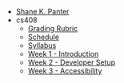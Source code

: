 #+TITLE: 

- [[file:index.org][Shane K. Panter]]
- cs408
  - [[file:cs408/grading-rubric.org][Grading Rubric]]
  - [[file:cs408/schedule.org][Schedule]]
  - [[file:cs408/index.org][Syllabus]]
  - [[file:cs408/week1.org][Week 1 - Introduction]]
  - [[file:cs408/week2.org][Week 2 - Developer Setup]]
  - [[file:cs408/week3.org][Week 3 - Accessibility]]